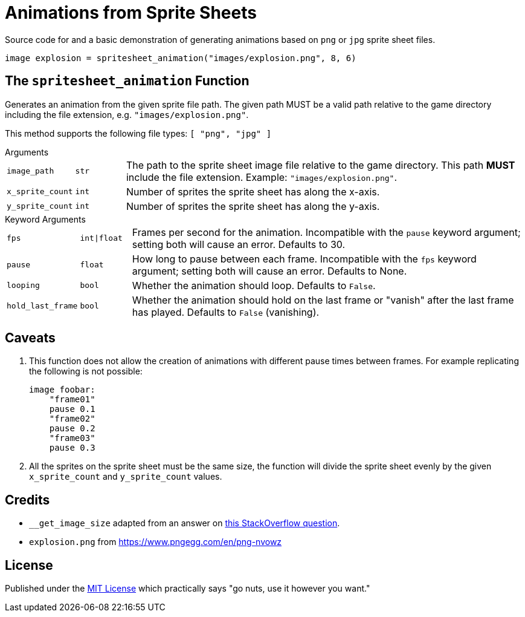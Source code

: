 = Animations from Sprite Sheets
:source-highlighter: highlight.js

Source code for and a basic demonstration of generating animations based on
`png` or `jpg` sprite sheet files.

[source, python]
----
image explosion = spritesheet_animation("images/explosion.png", 8, 6)
----

== The `spritesheet_animation` Function

Generates an animation from the given sprite file path.  The given path MUST be
a valid path relative to the game directory including the file extension, e.g.
`"images/explosion.png"`.

This method supports the following file types: `[ "png", "jpg" ]`

.Arguments
--
[cols="1m,1m,8"]
|===

| image_path
| str
| The path to the sprite sheet image file relative to the game directory.  This
  path **MUST** include the file extension.  Example: `"images/explosion.png"`.

| x_sprite_count
| int
| Number of sprites the sprite sheet has along the x-axis.

| y_sprite_count
| int
| Number of sprites the sprite sheet has along the y-axis.
|===
--

.Keyword Arguments
--
[cols="1m,1m,8"]
|===

| fps
| int\|float
| Frames per second for the animation. Incompatible with the `pause` keyword
  argument; setting both will cause an error. Defaults to 30.

| pause
| float
| How long to pause between each frame. Incompatible with the `fps` keyword
  argument; setting both will cause an error. Defaults to None.

| looping
| bool
| Whether the animation should loop.  Defaults to `False`.

| hold_last_frame
| bool
| Whether the animation should hold on the last frame or "vanish" after the last
  frame has played.  Defaults to `False` (vanishing).
|===
--

== Caveats

. This function does not allow the creation of animations with different pause
times between frames.  For example replicating the following is not possible:
+
[source, python]
----
image foobar:
    "frame01"
    pause 0.1
    "frame02"
    pause 0.2
    "frame03"
    pause 0.3
----
. All the sprites on the sprite sheet must be the same size, the function will
divide the sprite sheet evenly by the given `x_sprite_count` and
`y_sprite_count` values.

== Credits

* `__get_image_size` adapted from an answer on
  link:https://stackoverflow.com/a/20380514[this StackOverflow question].
* `explosion.png` from https://www.pngegg.com/en/png-nvowz

== License

Published under the link:license[MIT License] which practically says "go nuts,
use it however you want."
